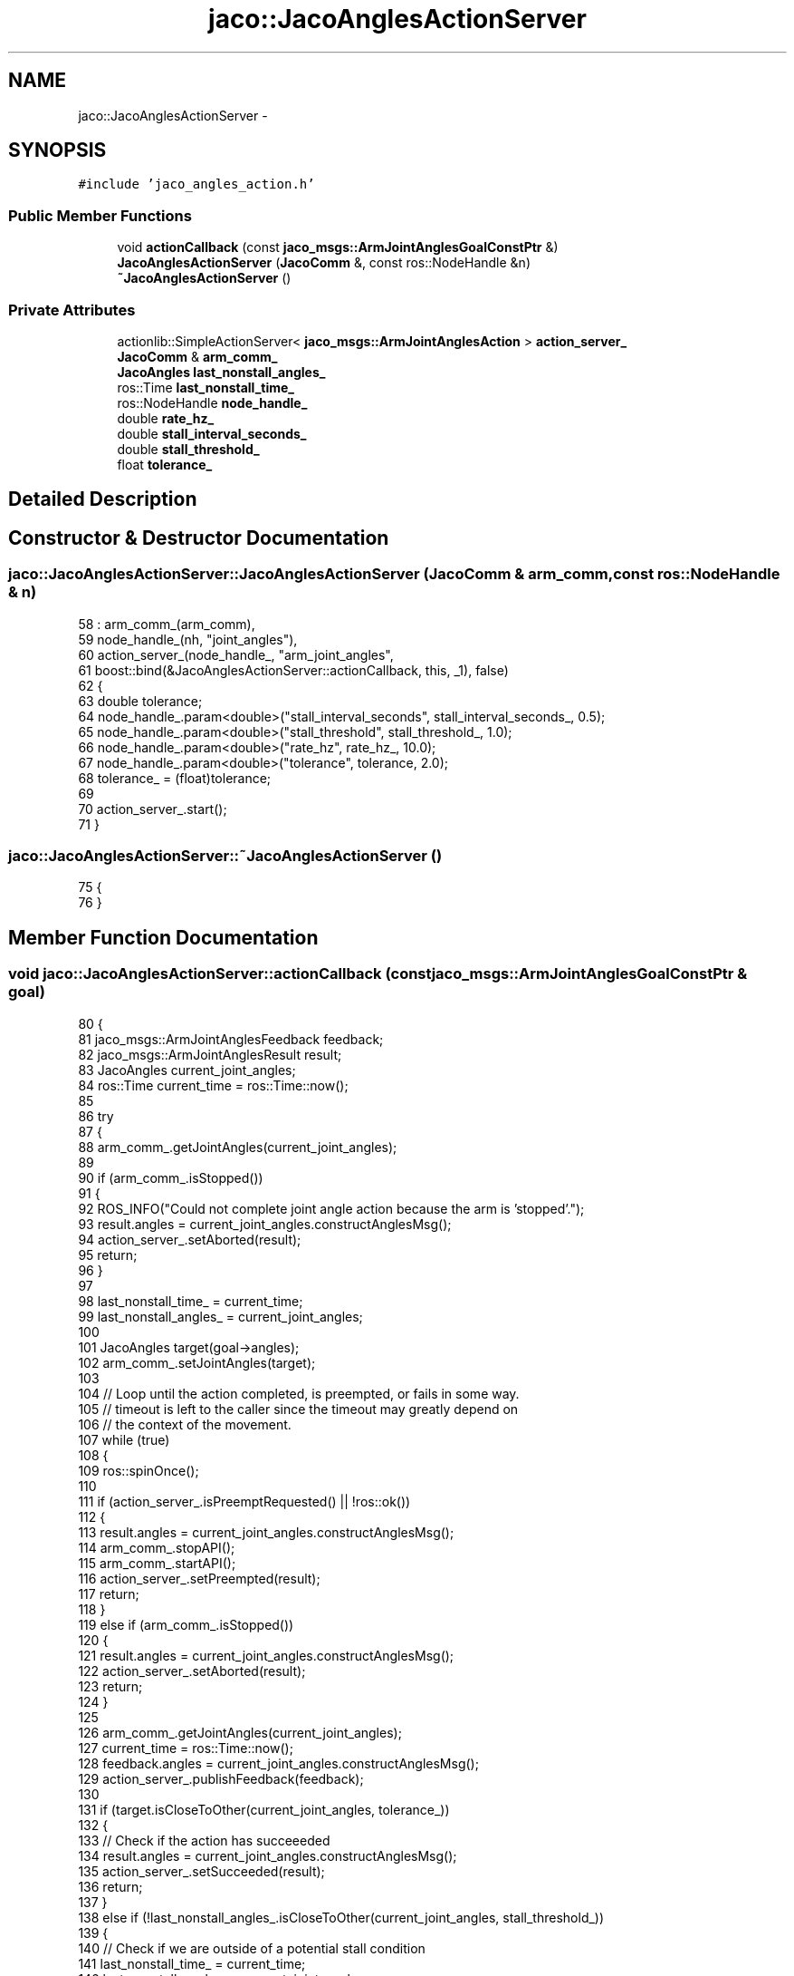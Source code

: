 .TH "jaco::JacoAnglesActionServer" 3 "Thu Mar 3 2016" "Version 1.0.1" "Kinova-ROS" \" -*- nroff -*-
.ad l
.nh
.SH NAME
jaco::JacoAnglesActionServer \- 
.SH SYNOPSIS
.br
.PP
.PP
\fC#include 'jaco_angles_action\&.h'\fP
.SS "Public Member Functions"

.in +1c
.ti -1c
.RI "void \fBactionCallback\fP (const \fBjaco_msgs::ArmJointAnglesGoalConstPtr\fP &)"
.br
.ti -1c
.RI "\fBJacoAnglesActionServer\fP (\fBJacoComm\fP &, const ros::NodeHandle &n)"
.br
.ti -1c
.RI "\fB~JacoAnglesActionServer\fP ()"
.br
.in -1c
.SS "Private Attributes"

.in +1c
.ti -1c
.RI "actionlib::SimpleActionServer< \fBjaco_msgs::ArmJointAnglesAction\fP > \fBaction_server_\fP"
.br
.ti -1c
.RI "\fBJacoComm\fP & \fBarm_comm_\fP"
.br
.ti -1c
.RI "\fBJacoAngles\fP \fBlast_nonstall_angles_\fP"
.br
.ti -1c
.RI "ros::Time \fBlast_nonstall_time_\fP"
.br
.ti -1c
.RI "ros::NodeHandle \fBnode_handle_\fP"
.br
.ti -1c
.RI "double \fBrate_hz_\fP"
.br
.ti -1c
.RI "double \fBstall_interval_seconds_\fP"
.br
.ti -1c
.RI "double \fBstall_threshold_\fP"
.br
.ti -1c
.RI "float \fBtolerance_\fP"
.br
.in -1c
.SH "Detailed Description"
.PP 
.SH "Constructor & Destructor Documentation"
.PP 
.SS "jaco::JacoAnglesActionServer::JacoAnglesActionServer (\fBJacoComm\fP & arm_comm, const ros::NodeHandle & n)"

.PP
.nf
58     : arm_comm_(arm_comm),
59       node_handle_(nh, "joint_angles"),
60       action_server_(node_handle_, "arm_joint_angles",
61                      boost::bind(&JacoAnglesActionServer::actionCallback, this, _1), false)
62 {
63     double tolerance;
64     node_handle_\&.param<double>("stall_interval_seconds", stall_interval_seconds_, 0\&.5);
65     node_handle_\&.param<double>("stall_threshold", stall_threshold_, 1\&.0);
66     node_handle_\&.param<double>("rate_hz", rate_hz_, 10\&.0);
67     node_handle_\&.param<double>("tolerance", tolerance, 2\&.0);
68     tolerance_ = (float)tolerance;
69 
70     action_server_\&.start();
71 }
.fi
.SS "jaco::JacoAnglesActionServer::~JacoAnglesActionServer ()"

.PP
.nf
75 {
76 }
.fi
.SH "Member Function Documentation"
.PP 
.SS "void jaco::JacoAnglesActionServer::actionCallback (const \fBjaco_msgs::ArmJointAnglesGoalConstPtr\fP & goal)"

.PP
.nf
80 {
81     jaco_msgs::ArmJointAnglesFeedback feedback;
82     jaco_msgs::ArmJointAnglesResult result;
83     JacoAngles current_joint_angles;
84     ros::Time current_time = ros::Time::now();
85 
86     try
87     {
88         arm_comm_\&.getJointAngles(current_joint_angles);
89 
90         if (arm_comm_\&.isStopped())
91         {
92             ROS_INFO("Could not complete joint angle action because the arm is 'stopped'\&.");
93             result\&.angles = current_joint_angles\&.constructAnglesMsg();
94             action_server_\&.setAborted(result);
95             return;
96         }
97 
98         last_nonstall_time_ = current_time;
99         last_nonstall_angles_ = current_joint_angles;
100 
101         JacoAngles target(goal->angles);
102         arm_comm_\&.setJointAngles(target);
103 
104         // Loop until the action completed, is preempted, or fails in some way\&.
105         // timeout is left to the caller since the timeout may greatly depend on
106         // the context of the movement\&.
107         while (true)
108         {
109             ros::spinOnce();
110 
111             if (action_server_\&.isPreemptRequested() || !ros::ok())
112             {
113                 result\&.angles = current_joint_angles\&.constructAnglesMsg();
114                 arm_comm_\&.stopAPI();
115                 arm_comm_\&.startAPI();
116                 action_server_\&.setPreempted(result);
117                 return;
118             }
119             else if (arm_comm_\&.isStopped())
120             {
121                 result\&.angles = current_joint_angles\&.constructAnglesMsg();
122                 action_server_\&.setAborted(result);
123                 return;
124             }
125 
126             arm_comm_\&.getJointAngles(current_joint_angles);
127             current_time = ros::Time::now();
128             feedback\&.angles = current_joint_angles\&.constructAnglesMsg();
129             action_server_\&.publishFeedback(feedback);
130 
131             if (target\&.isCloseToOther(current_joint_angles, tolerance_))
132             {
133                 // Check if the action has succeeeded
134                 result\&.angles = current_joint_angles\&.constructAnglesMsg();
135                 action_server_\&.setSucceeded(result);
136                 return;
137             }
138             else if (!last_nonstall_angles_\&.isCloseToOther(current_joint_angles, stall_threshold_))
139             {
140                 // Check if we are outside of a potential stall condition
141                 last_nonstall_time_ = current_time;
142                 last_nonstall_angles_ = current_joint_angles;
143             }
144             else if ((current_time - last_nonstall_time_)\&.toSec() > stall_interval_seconds_)
145             {
146                 // Check if the full stall condition has been meet
147                 result\&.angles = current_joint_angles\&.constructAnglesMsg();
148                 arm_comm_\&.stopAPI();
149                 arm_comm_\&.startAPI();
150                 action_server_\&.setPreempted(result);
151                 return;
152             }
153 
154             ros::Rate(rate_hz_)\&.sleep();
155         }
156     }
157     catch(const std::exception& e)
158     {
159         result\&.angles = current_joint_angles\&.constructAnglesMsg();
160         ROS_ERROR_STREAM(e\&.what());
161         action_server_\&.setAborted(result);
162     }
163 }
.fi
.SH "Member Data Documentation"
.PP 
.SS "actionlib::SimpleActionServer<\fBjaco_msgs::ArmJointAnglesAction\fP> jaco::JacoAnglesActionServer::action_server_\fC [private]\fP"

.SS "\fBJacoComm\fP& jaco::JacoAnglesActionServer::arm_comm_\fC [private]\fP"

.SS "\fBJacoAngles\fP jaco::JacoAnglesActionServer::last_nonstall_angles_\fC [private]\fP"

.SS "ros::Time jaco::JacoAnglesActionServer::last_nonstall_time_\fC [private]\fP"

.SS "ros::NodeHandle jaco::JacoAnglesActionServer::node_handle_\fC [private]\fP"

.SS "double jaco::JacoAnglesActionServer::rate_hz_\fC [private]\fP"

.SS "double jaco::JacoAnglesActionServer::stall_interval_seconds_\fC [private]\fP"

.SS "double jaco::JacoAnglesActionServer::stall_threshold_\fC [private]\fP"

.SS "float jaco::JacoAnglesActionServer::tolerance_\fC [private]\fP"


.SH "Author"
.PP 
Generated automatically by Doxygen for Kinova-ROS from the source code\&.
